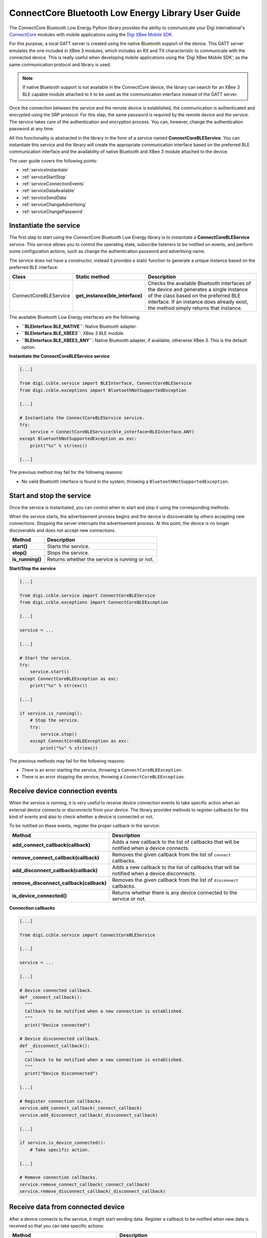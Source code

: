 ConnectCore Bluetooth Low Energy Library User Guide
===================================================

The ConnectCore Bluetooth Low Energy Python library provides the ability to
communicate your Digi International's `ConnectCore <https://www.digi.com/products/browse/connectcore>`_
modules with mobile applications using the `Digi XBee Mobile SDK
<https://www.digi.com/resources/documentation/digidocs/PDFs/90002361.pdf>`_.

For this purpose, a local GATT server is created using the native Bluetooth
support of the device. This GATT server emulates the one included in XBee 3
modules, which includes an RX and TX characteristic to communicate with the
connected device. This is really useful when developing mobile applications
using the 'Digi XBee Mobile SDK', as the same communication protocol and
library is used.

.. note::
   If native Bluetooth support is not available in the ConnectCore device, the
   library can search for an XBee 3 BLE capable module attached to it to be
   used as the communication interface instead of the GATT server.

Once the connection between the service and the remote device is established,
the communication is authenticated and encrypted using the SRP protocol. For
this step, the same password is required by the remote device and the service.
The service takes care of the authentication and encryption process. You can,
however, change the authentication password at any time.

All this functionality is abstracted in the library in the form of a service
named **ConnectCoreBLEService**. You can instantiate this service and the
library will create the appropriate communication interface based on the
preferred BLE communication interface and the availability of native Bluetooth
and XBee 3 module attached to the device.

The user guide covers the following points:

* :ref:`serviceInstantiate`
* :ref:`serviceStartStop`
* :ref:`serviceConnectionEvents`
* :ref:`serviceDataAvailable`
* :ref:`serviceSendData`
* :ref:`serviceChangeAdvertising`
* :ref:`serviceChangePassword`


.. _serviceInstantiate:

Instantiate the service
-----------------------

The first step to start using the ConnectCore Bluetooth Low Energy library is
to instantiate a **ConnectCoreBLEService** service. This service allows you to
control the operating state, subscribe listeners to be notified on events, and
perform some configuration actions, such as change the authentication password
and advertising name.

The service does not have a constructor, instead it provides a static function
to generate a unique instance based on the preferred BLE interface:

+------------------------+---------------------------------+------------------------------------------------------------------------------------------------------------------------------------------------------------------------------------------------------------------------+
| Class                  | Static method                   | Description                                                                                                                                                                                                            |
+========================+=================================+========================================================================================================================================================================================================================+
| ConnectCoreBLEService  | **get_instance(ble_interface)** | Checks the available Bluetooth interfaces of the device and generates a single instance of the class based on the preferred BLE interface. If an instance does already exist, the method simply returns that instance. |
+------------------------+---------------------------------+------------------------------------------------------------------------------------------------------------------------------------------------------------------------------------------------------------------------+

The available Bluetooth Low Energy interfaces are the following:

* **``BLEInterface.BLE_NATIVE``**: Native Bluetooth adapter.
* **``BLEInterface.BLE_XBEE3``**: XBee 3 BLE module.
* **``BLEInterface.BLE_XBEE3_ANY``**: Native Bluetooth adapter, if available,
  otherwise XBee 3. This is the default option.

**Instantiate the ConnectCoreBLEService service**

.. code:: python

  [...]

  from digi.ccble.service import BLEInterface, ConnectCoreBLEService
  from digi.ccble.exceptions import BluetoothNotSupportedException

  [...]

  # Instantiate the ConnectCoreBLEService service.
  try:
      service = ConnectCoreBLEService(ble_interface=BLEInterface.ANY)
  except BluetoothNotSupportedException as exc:
      print("%s" % str(exc))

  [...]

The previous method may fail for the following reasons:

* No valid Bluetooth interface is found in the system, throwing a
  ``BluetoothNotSupportedException``.


.. _serviceStartStop:

Start and stop the service
--------------------------

Once the service is instantiated, you can control when to start and stop it
using the corresponding methods.

When the service starts, the advertisement process begins and the device is
discoverable by others accepting new connections. Stopping the server
interrupts the advertisement process. At this point, the device is no longer
discoverable and does not accept new connections.

+-------------------+------------------------------------------------+
| Method            | Description                                    |
+===================+================================================+
| **start()**       | Starts the service.                            |
+-------------------+------------------------------------------------+
| **stop()**        | Stops the service.                             |
+-------------------+------------------------------------------------+
| **is_running()**  | Returns whether the service is running or not. |
+-------------------+------------------------------------------------+

**Start/Stop the service**

.. code:: python

  [...]

  from digi.ccble.service import ConnectCoreBLEService
  from digi.ccble.exceptions import ConnectCoreBLEException

  [...]

  service = ...

  [...]

  # Start the service.
  try:
      service.start()
  except ConnectCoreBLEException as exc:
      print("%s" % str(exc))

  [...]

  if service.is_running():
      # Stop the service.
      try:
          service.stop()
      except ConnectCoreBLEException as exc:
          print("%s" % str(exc))

The previous methods may fail for the following reasons:

* There is an error starting the service, throwing a
  ``ConnectCoreBLEException``.
* There is an error stopping the service, throwing a
  ``ConnectCoreBLEException``.


.. _serviceConnectionEvents:

Receive device connection events
--------------------------------

When the service is running, it is very useful to receive device connection
events to take specific action when an external device connects or disconnects
from your device. The library provides methods to register callbacks for this
kind of events and also to check whether a device is connected or not.

To be notified on these events, register the proper callback in the service:

+------------------------------------------+-----------------------------------------------------------------------------------------------+
| Method                                   | Description                                                                                   |
+==========================================+===============================================================================================+
| **add_connect_callback(callback)**       | Adds a new callback to the list of callbacks that will be notified when a device connects.    |
+------------------------------------------+-----------------------------------------------------------------------------------------------+
| **remove_connect_callback(callback)**    | Removes the given callback from the list of ``connect`` callbacks.                            |
+------------------------------------------+-----------------------------------------------------------------------------------------------+
| **add_disconnect_callback(callback)**    | Adds a new callback to the list of callbacks that will be notified when a device disconnects. |
+------------------------------------------+-----------------------------------------------------------------------------------------------+
| **remove_disconnect_callback(callback)** | Removes the given callback from the list of ``disconnect`` callbacks.                         |
+------------------------------------------+-----------------------------------------------------------------------------------------------+
| **is_device_connected()**                | Returns whether there is any device connected to the service or not.                          |
+------------------------------------------+-----------------------------------------------------------------------------------------------+

**Connection callbacks**

.. code:: python

  [...]

  from digi.ccble.service import ConnectCoreBLEService

  [...]

  service = ...

  [...]

  # Device connected callback.
  def _connect_callback():
    """
    Callback to be notified when a new connection is established.
    """
    print("Device connected")

  # Device disconnected callback.
  def _disconnect_callback():
    """
    Callback to be notified when a new connection is established.
    """
    print("Device disconnected")

  [...]

  # Register connection callbacks.
  service.add_connect_callback(_connect_callback)
  service.add_disconnect_callback(_disconnect_callback)

  [...]

  if service.is_device_connected():
      # Take specific action.

  [...]

  # Remove connection callbacks.
  service.remove_connect_callback(_connect_callback)
  service.remove_disconnect_callback(_disconnect_callback)


.. _serviceDataAvailable:

Receive data from connected device
----------------------------------

After a device connects to the service, it might start sending data. Register a
callback to be notified when new data is received so that you can take specific
actions:

+---------------------------------------------+---------------------------------------------------------------------------------------------------------------------+
| Method                                      | Description                                                                                                         |
+=============================================+=====================================================================================================================+
| **add_data_received_callback(callback)**    | Adds a new callback to the list of callbacks that will be notified when data is received from the connected device. |
+---------------------------------------------+---------------------------------------------------------------------------------------------------------------------+
| **remove_data_received_callback(callback)** | Removes the given callback from the ``data_received`` callbacks list.                                               |
+---------------------------------------------+---------------------------------------------------------------------------------------------------------------------+

**Data received callback**

.. code:: python

  [...]

  from digi.ccble.service import ConnectCoreBLEService

  [...]

  service = ...

  [...]

  # Receive data callback.
  def _data_received_callback(data):
    """
    Callback to be notified when a new connection is established.
    """
    print("Data received: %s" % data.decode(encoding="utf-8"))

  [...]

  # Register data received callback.
  service.add_data_received_callback(_data_received_callback)

  [...]

  # Remove data received callback.
  service.remove_connect_callback(_data_received_callback)


.. _serviceSendData:

Send data to connected device
-----------------------------

It is also possible to send data to the connected device after the connection
is established. To do so, call the ``send_data()`` method with the data to
send:

+---------------------+-----------------------------------------------------------------------------------+
| Method              | Description                                                                       |
+=====================+===================================================================================+
| **send_data(data)** | Sends the given data to the connected device through the available BLE interface. |
+---------------------+-----------------------------------------------------------------------------------+

**Send data**

.. code:: python

  [...]

  from digi.ccble.service import ConnectCoreBLEService
  from digi.ccble.exceptions import ConnectCoreBLEException

  [...]

  DATA = "Hello world!"
  service = ...

  [...]

  # Send data to connected device.
  try:
      service.send_data(bytearray(DATA, encoding="utf-8"))
  except ConnectCoreBLEException as exc:
      print("%s" % str(exc))


The previous method may fail for the following reasons:

* There is error sending the data, throwing a ``ConnectCoreBLEException``.


.. _serviceChangeAdvertising:

Change advertising name
-----------------------

By default, the service uses `CONNECTCORE_XXXX` as the advertising name, where
`XXXX` are the last 4 characters of the Bluetooth interface MAC address. You
can change this name at any time by using the ``set_advertising_name()``
method of the service:

+--------------------------------+------------------------------------------------+
| Method                         | Description                                    |
+================================+================================================+
| **get_advertising_name()**     | Returns the currently advertised service name. |
+--------------------------------+------------------------------------------------+
| **set_advertising_name(name)** | Changes the currently advertised service name. |
+--------------------------------+------------------------------------------------+

**Change advertising name**

.. code:: python

  [...]

  from digi.ccble.service import ConnectCoreBLEService
  from digi.ccble.exceptions import ConnectCoreBLEException

  [...]

  service = ...

  [...]

  # Print current advertising name.
  try:
      print("Current advertising name: %s" % service.get_advertising_name())
  except ConnectCoreBLEException as exc:
      print("%s" % str(exc))

  [...]

  # Change the advertising name.
  try:
      service.set_advertising_name("New advertising name")
  except ConnectCoreBLEException as exc:
      print("%s" % str(exc))


The previous method may fail for the following reasons:

* There is error reading the advertising name, throwing a
  ``ConnectCoreBLEException``.
* There is error changing the advertising name, throwing a
  ``ConnectCoreBLEException``.

.. warning::
   If there is a device connected, the name change won't take effect until the
   service is stopped and started again, so it is recommended to change this
   value with the service stopped or without any active connection.


.. _serviceChangePassword:

Change authentication password
------------------------------

The SRP protocol requires the server and the client to use the same password to
authenticate and encrypt the connection data. By default, the service uses
`1234` as the SRP authentication password. You can change this password at any
time by using the ``set_password()`` method of the service:

+----------------------------+-------------------------------------------------------+
| Method                     | Description                                           |
+============================+=======================================================+
| **set_password(password)** | Sets the new authentication password for the service. |
+----------------------------+-------------------------------------------------------+

**Change authentication password**

.. code:: python

  [...]

  from digi.ccble.service import ConnectCoreBLEService
  from digi.ccble.exceptions import ConnectCoreBLEException

  [...]

  service = ...

  [...]

  # Change the authentication password.
  try:
      service.set_password("New password")
  except ConnectCoreBLEException as exc:
      print("%s" % str(exc))


The previous method may fail for the following reasons:

* There is error changing the authentication password, throwing a
  ``ConnectCoreBLEException``.

.. warning::
   If the password is changed with an active device connection, the
   communication with the device will start failing until it reconnects. It is
   recommended to change this value with the service stopped or without any
   device connected.
